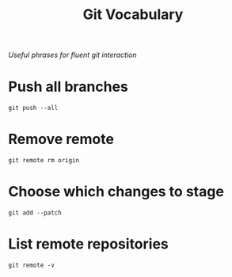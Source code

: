 #+TITLE: Git Vocabulary
/Useful phrases for fluent git interaction/
* Push all branches
~git push --all~
* Remove remote
~git remote rm origin~
* Choose which changes to stage
~git add --patch~
* List remote repositories
~git remote -v~
